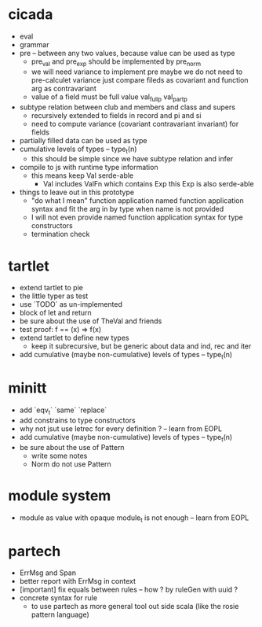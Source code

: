 * cicada
- eval
- grammar
- pre -- between any two values, because value can be used as type
  - pre_val and pre_exp should be implemented by pre_norm
  - we will need variance to implement pre
    maybe we do not need to pre-calculet variance
    just compare fileds as covariant and function arg as contravariant
  - value of a field must be full value
    val_full_p
    val_part_p
- subtype relation between club and members and class and supers
  - recursively extended to fields in record and pi and si
  - need to compute variance (covariant contravariant invariant) for fields
- partially filled data can be used as type
- cumulative levels of types -- type_t(n)
  - this should be simple since we have subtype relation and infer
- compile to js with runtime type information
  - this means keep Val serde-able
    - Val includes ValFn which contains Exp
      this Exp is also serde-able
- things to leave out in this prototype
  - "do what I mean" function application
    named function application syntax
    and fit the arg in by type when name is not provided
  - I will not even provide named function application syntax for type constructors
  - termination check
* tartlet
- extend tartlet to pie
- the little typer as test
- use `TODO` as un-implemented
- block of let and return
- be sure about the use of TheVal and friends
- test proof: f == (x) => f(x)
- extend tartlet to define new types
  - keep it subrecursive, but be generic about data and ind, rec and iter
- add cumulative (maybe non-cumulative) levels of types -- type_t(n)
* minitt
- add `eqv_t` `same` `replace`
- add constrains to type constructors
- why not jsut use letrec for every definition ? -- learn from EOPL
- add cumulative (maybe non-cumulative) levels of types -- type_t(n)
- be sure about the use of Pattern
  - write some notes
  - Norm do not use Pattern
* module system
- module as value with opaque module_t is not enough -- learn from EOPL
* partech
- ErrMsg and Span
- better report with ErrMsg in context
- [important] fix equals between rules -- how ? by ruleGen with uuid ?
- concrete syntax for rule
  - to use partech as more general tool out side scala
    (like the rosie pattern language)
